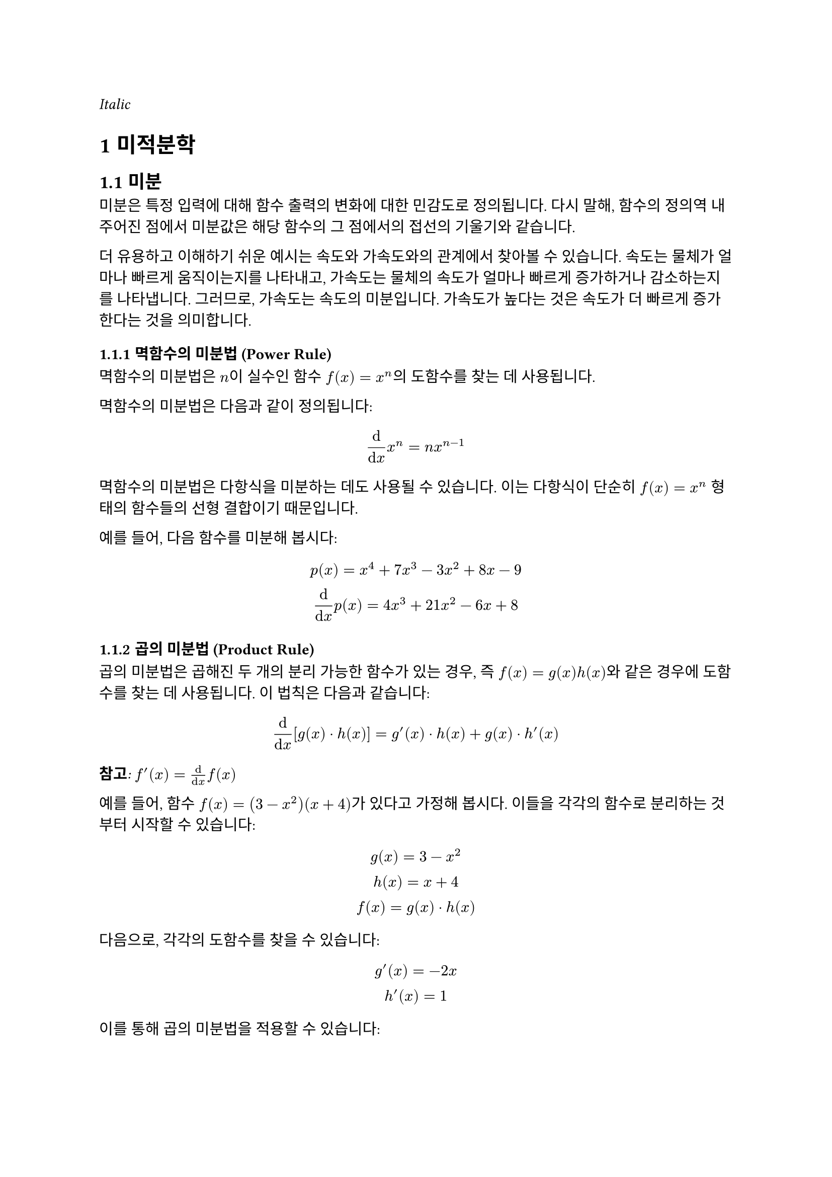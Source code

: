 #set text(font: "KoPubWorldDotum")
#text(font: "KoPubWorldBatang", style: "italic")[Italic]
#set heading(numbering: "1.1.1")

= 미적분학
== 미분
미분은 특정 입력에 대해 함수 출력의 변화에 대한 민감도로 정의됩니다. 다시 말해, 함수의 정의역 내 주어진 점에서 미분값은 해당 함수의 그 점에서의 접선의 기울기와 같습니다.

더 유용하고 이해하기 쉬운 예시는 속도와 가속도와의 관계에서 찾아볼 수 있습니다. **속도**는 물체가 얼마나 빠르게 움직이는지를 나타내고, **가속도**는 물체의 속도가 얼마나 빠르게 증가하거나 감소하는지를 나타냅니다. 그러므로, 가속도는 속도의 미분입니다. 가속도가 높다는 것은 속도가 더 빠르게 증가한다는 것을 의미합니다.

=== 멱함수의 미분법 (Power Rule)
멱함수의 미분법은 $n$이 실수인 함수 $f(x) = x^n$의 도함수를 찾는 데 사용됩니다.

멱함수의 미분법은 다음과 같이 정의됩니다:
$
  dif / (dif x) x^n = n x^(n-1)
$

멱함수의 미분법은 다항식을 미분하는 데도 사용될 수 있습니다. 이는 다항식이 단순히 $f(x) = x^n$ 형태의 함수들의 선형 결합이기 때문입니다.

예를 들어, 다음 함수를 미분해 봅시다:
$
  p(x) = x^4 + 7x^3 - 3x^2 + 8x - 9 \
  dif / (dif x) p(x) = 4x^3 + 21x^2 - 6x + 8
$

=== 곱의 미분법 (Product Rule)
곱의 미분법은 곱해진 두 개의 분리 가능한 함수가 있는 경우, 즉 $f(x) = g(x)h(x)$와 같은 경우에 도함수를 찾는 데 사용됩니다. 이 법칙은 다음과 같습니다:
$
  dif / (dif x) [g(x) dot h(x)] = g'(x) dot h(x) + g(x) dot h'(x)
$

_*참고*: $f'(x) = dif / (dif x) f(x)$_

예를 들어, 함수 $f(x) = (3 - x^2)(x + 4)$가 있다고 가정해 봅시다. 이들을 각각의 함수로 분리하는 것부터 시작할 수 있습니다:
$
  g(x) = 3 - x^2 \
  h(x) = x + 4 \
  f(x) = g(x) dot h(x)
$

다음으로, 각각의 도함수를 찾을 수 있습니다:
$
  g'(x) = -2x \
  h'(x) = 1 \
$

이를 통해 곱의 미분법을 적용할 수 있습니다:
$
  f'(x) &= g'(x) dot h(x) + g(x) dot h'(x) \
  &= -2x(x + 4) + (3 - x^2)(1) \
  &= -2x^2 -8x + 3 - x^2 \
  &= -3x^2 -8x + 3
$

== 적분
함수의 적분은 함수 곡선 아래/위의 x축까지의 넓이로 정의됩니다. 또한 미분의 역연산이기도 합니다.

속도 예시로 돌아가서, 가속도가 주어졌을 때 속도를 찾으려면 가속도의 적분을 찾아야 합니다.

적분에는 두 가지 유형이 있습니다: 정적분과 부정적분. **정적분**은 함수 정의역의 두 특정 값 $a$와 $b$ 사이에서 곡선 아래/위의 넓이를 찾는 데 사용됩니다. 정적분은 다음과 같이 표기됩니다:

$
  integral^b_a f(x) dif x
$

**부정적분**은 함수의 일반적인 적분에 대한 표현입니다. 부정적분은 미분의 역연산입니다.

$
  f(x) + C = integral f'(x) dif x
$

여기서 $C$는 미분될 때 0이 되었을 수 있는 상수항이 있었기 때문에 추가되는 상수입니다.